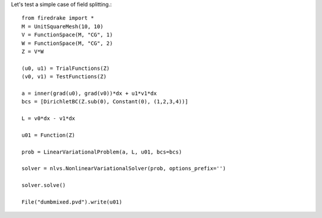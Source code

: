 Let's test a simple case of field splitting.::

  from firedrake import *
  M = UnitSquareMesh(10, 10)
  V = FunctionSpace(M, "CG", 1)
  W = FunctionSpace(M, "CG", 2)
  Z = V*W

  (u0, u1) = TrialFunctions(Z)
  (v0, v1) = TestFunctions(Z)

  a = inner(grad(u0), grad(v0))*dx + u1*v1*dx
  bcs = [DirichletBC(Z.sub(0), Constant(0), (1,2,3,4))]

  L = v0*dx - v1*dx

  u01 = Function(Z)

  prob = LinearVariationalProblem(a, L, u01, bcs=bcs)

  solver = nlvs.NonlinearVariationalSolver(prob, options_prefix='')

  solver.solve()

  File("dumbmixed.pvd").write(u01)
